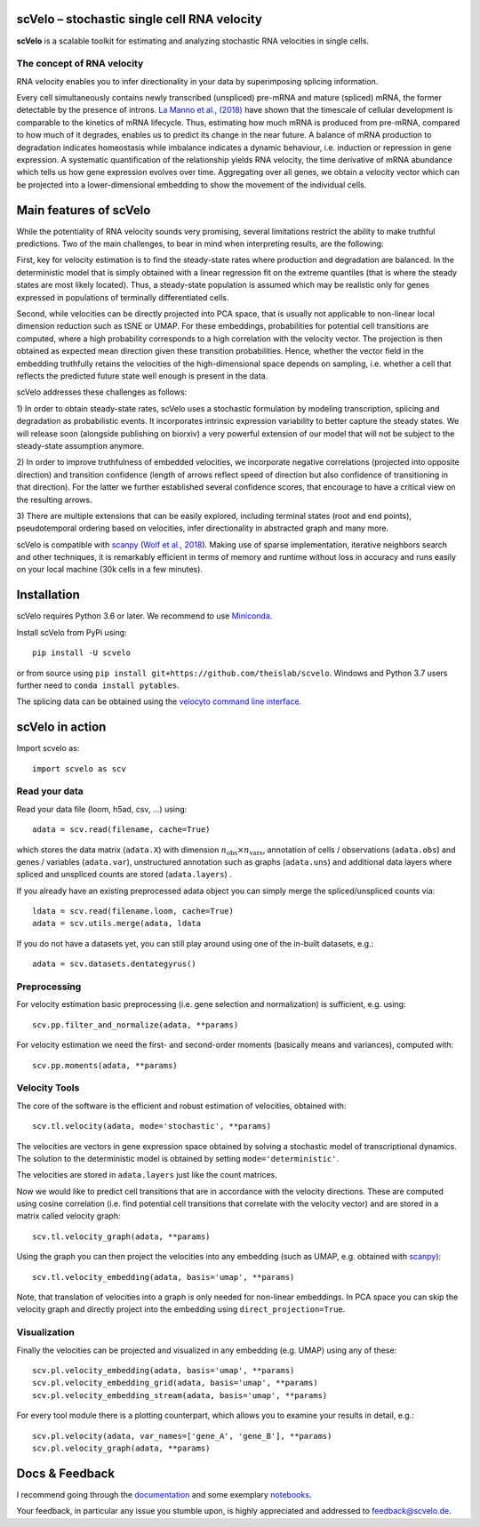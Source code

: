 |PyPI| |Docs| |travis|

scVelo – stochastic single cell RNA velocity
============================================

.. image:: https://drive.google.com/uc?export=view&id=1rcgHou-YFTJCKDR-Vd37zQ_AvLiaHLut
   :width: 90px
   :align: left

**scVelo** is a scalable toolkit for estimating and analyzing stochastic RNA velocities in single cells.


The concept of RNA velocity
---------------------------
RNA velocity enables you to infer directionality in your data by superimposing splicing information.

Every cell simultaneously contains newly transcribed (unspliced) pre-mRNA and mature (spliced) mRNA, the former
detectable by the presence of introns. `La Manno et al., (2018) <https://doi.org/10.1038/s41586-018-0414-6>`_ have shown
that the timescale of cellular development is comparable to the kinetics of mRNA lifecycle. Thus, estimating how much
mRNA is produced from pre-mRNA, compared to how much of it degrades, enables us to predict its change in the near future.
A balance of mRNA production to degradation indicates homeostasis while imbalance indicates a dynamic behaviour, i.e.
induction or repression in gene expression. A systematic quantification of the relationship yields RNA velocity, the
time derivative of mRNA abundance which tells us how gene expression evolves over time. Aggregating over all genes, we
obtain a velocity vector which can be projected into a lower-dimensional embedding to show the movement of the individual cells.


Main features of scVelo
=======================
While the potentiality of RNA velocity sounds very promising, several limitations restrict the ability to make truthful
predictions. Two of the main challenges, to bear in mind when interpreting results, are the following:

First, key for velocity estimation is to find the steady-state rates where production and degradation are balanced.
In the deterministic model that is simply obtained with a linear regression fit on the extreme quantiles
(that is where the steady states are most likely located). Thus, a steady-state population is assumed which may be
realistic only for genes expressed in populations of terminally differentiated cells.

Second, while velocities can be directly projected into PCA space, that is usually not applicable to non-linear local
dimension reduction such as tSNE or UMAP. For these embeddings, probabilities for potential cell transitions are
computed, where a high probability corresponds to a high correlation with the velocity vector. The projection is then
obtained as expected mean direction given these transition probabilities. Hence, whether the vector field in the
embedding truthfully retains the velocities of the high-dimensional space depends on sampling, i.e. whether
a cell that reflects the predicted future state well enough is present in the data.

scVelo addresses these challenges as follows:

1) In order to obtain steady-state rates, scVelo uses a stochastic formulation by modeling transcription, splicing
and degradation as probabilistic events. It incorporates intrinsic expression variability to better capture the steady
states. We will release soon (alongside publishing on biorxiv) a very powerful extension of our model that will not be
subject to the steady-state assumption anymore.

2) In order to improve truthfulness of embedded velocities, we incorporate negative correlations (projected into
opposite direction) and transition confidence (length of arrows reflect speed of direction but also confidence of
transitioning in that direction). For the latter we further established several confidence scores, that encourage
to have a critical view on the resulting arrows.

3) There are multiple extensions that can be easily explored, including terminal states (root and end points),
pseudotemporal ordering based on velocities, infer directionality in abstracted graph and many more.

scVelo is compatible with scanpy_ (`Wolf et al., 2018 <https://doi.org/10.1186/s13059-017-1382-0>`_).
Making use of sparse implementation, iterative neighbors search and other techniques, it is remarkably efficient in
terms of memory and runtime without loss in accuracy and runs easily on your local machine (30k cells in a few minutes).


Installation
============
scVelo requires Python 3.6 or later. We recommend to use Miniconda_.

Install scVelo from PyPi using::

    pip install -U scvelo

or from source using ``pip install git+https://github.com/theislab/scvelo``.
Windows and Python 3.7 users further need to ``conda install pytables``.

The splicing data can be obtained using the `velocyto command line interface`_.

scVelo in action
================
Import scvelo as::

    import scvelo as scv

Read your data
--------------
Read your data file (loom, h5ad, csv, ...) using::

    adata = scv.read(filename, cache=True)

which stores the data matrix (``adata.X``) with dimension :math:`n_{\mathrm{obs}} \times n_{\mathrm{vars}}`,
annotation of cells / observations (``adata.obs``) and genes / variables (``adata.var``), unstructured annotation such
as graphs (``adata.uns``) and additional data layers where spliced and unspliced counts are stored (``adata.layers``) .

If you already have an existing preprocessed adata object you can simply merge the spliced/unspliced counts via::

    ldata = scv.read(filename.loom, cache=True)
    adata = scv.utils.merge(adata, ldata

If you do not have a datasets yet, you can still play around using one of the in-built datasets, e.g.::

    adata = scv.datasets.dentategyrus()

Preprocessing
-------------
For velocity estimation basic preprocessing (i.e. gene selection and normalization) is sufficient, e.g. using::

    scv.pp.filter_and_normalize(adata, **params)

For velocity estimation we need the first- and second-order moments (basically means and variances), computed with::

    scv.pp.moments(adata, **params)

Velocity Tools
--------------
The core of the software is the efficient and robust estimation of velocities, obtained with::

    scv.tl.velocity(adata, mode='stochastic', **params)

The velocities are vectors in gene expression space obtained by solving a stochastic model of transcriptional dynamics.
The solution to the deterministic model is obtained by setting ``mode='deterministic'``.

The velocities are stored in ``adata.layers`` just like the count matrices.

Now we would like to predict cell transitions that are in accordance with the velocity directions. These are computed
using cosine correlation (i.e. find potential cell transitions that correlate with the velocity vector) and are stored
in a matrix called velocity graph::

    scv.tl.velocity_graph(adata, **params)

Using the graph you can then project the velocities into any embedding (such as UMAP, e.g. obtained with scanpy_)::

    scv.tl.velocity_embedding(adata, basis='umap', **params)

Note, that translation of velocities into a graph is only needed for non-linear embeddings.
In PCA space you can skip the velocity graph and directly project into the embedding using ``direct_projection=True``.

Visualization
-------------
Finally the velocities can be projected and visualized in any embedding (e.g. UMAP) using any of these::

    scv.pl.velocity_embedding(adata, basis='umap', **params)
    scv.pl.velocity_embedding_grid(adata, basis='umap', **params)
    scv.pl.velocity_embedding_stream(adata, basis='umap', **params)

For every tool module there is a plotting counterpart, which allows you to examine your results in detail, e.g.::

    scv.pl.velocity(adata, var_names=['gene_A', 'gene_B'], **params)
    scv.pl.velocity_graph(adata, **params)


Docs & Feedback
===============
I recommend going through the documentation_ and some exemplary notebooks_.

Your feedback, in particular any issue you stumble upon, is highly appreciated and addressed to `feedback@scvelo.de <mailto:feedback@scvelo.de>`_.



.. |PyPI| image:: https://img.shields.io/pypi/v/scvelo.svg
    :target: https://pypi.org/project/scvelo

.. |Docs| image:: https://readthedocs.org/projects/scvelo/badge/?version=latest
   :target: https://scvelo.readthedocs.io

.. |travis| image:: https://travis-ci.org/theislab/scvelo.svg?branch=master
   :target: https://travis-ci.org/theislab/scvelo

.. _scanpy: https://github.com/theislab/scanpy
.. _Miniconda: http://conda.pydata.org/miniconda.html
.. _documentation: https://scvelo.readthedocs.io
.. _notebooks: https://nbviewer.jupyter.org/github/theislab/scvelo_notebooks/tree/master/
.. _`velocyto command line interface`: http://velocyto.org/velocyto.py/tutorial/cli.html

